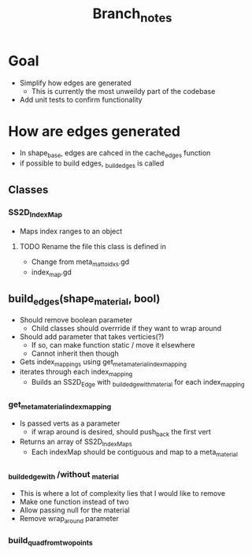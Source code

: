 #+TITLE: Branch_notes

* Goal
- Simplify how edges are generated
  + This is currently the most unweildy part of the codebase
- Add unit tests to confirm functionality

* How are edges generated
- In shape_base, edges are cahced in the cache_edges function
- if possible to build edges, _build_edges is called
** Classes
*** SS2D_IndexMap
- Maps index ranges to an object
**** TODO Rename the file this class is defined in
- Change from meta_mat_to_idxs.gd
- index_map.gd

** build_edges(shape_material, bool)
- Should remove boolean parameter
  + Child classes should overrride if they want to wrap around
- Should add parameter that takes verticies(?)
  + If so, can make function static / move it elsewhere
  + Cannot inherit then though
- Gets index_mappings using get_meta_material_index_mapping
- iterates through each index_mapping
  + Builds an SS2D_Edge with _build_edge_with_material for each index_mapping
*** get_meta_material_index_mapping
- Is passed verts as a parameter
  + if wrap around is desired, should push_back the first vert
- Returns an array of SS2D_IndexMaps
  + Each indexMap should be contiguous and map to a meta_material
*** _build_edge_with /without _material
- This is where a lot of complexity lies that I would like to remove
- Make one function instead of two
- Allow passing null for the material
- Remove wrap_around parameter
*** build_quad_from_two_points
